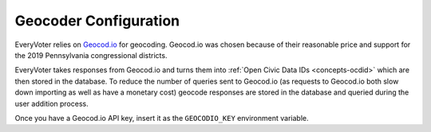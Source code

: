 ======================
Geocoder Configuration
======================

EveryVoter relies on `Geocod.io`_ for geocoding. Geocod.io was chosen because of their reasonable price and support for the 2019 Pennsylvania congressional districts.

EveryVoter takes responses from Geocod.io and turns them into :ref:`Open Civic Data IDs <concepts-ocdid>` which are then stored in the database. To reduce the number of queries sent to Geocod.io (as requests to Geocod.io both slow down importing as well as have a monetary cost) geocode responses are stored in the database and queried during the user addition process.

Once you have a Geocod.io API key, insert it as the ``GEOCODIO_KEY`` environment variable.

.. _Geocod.io: https://geocod.io
